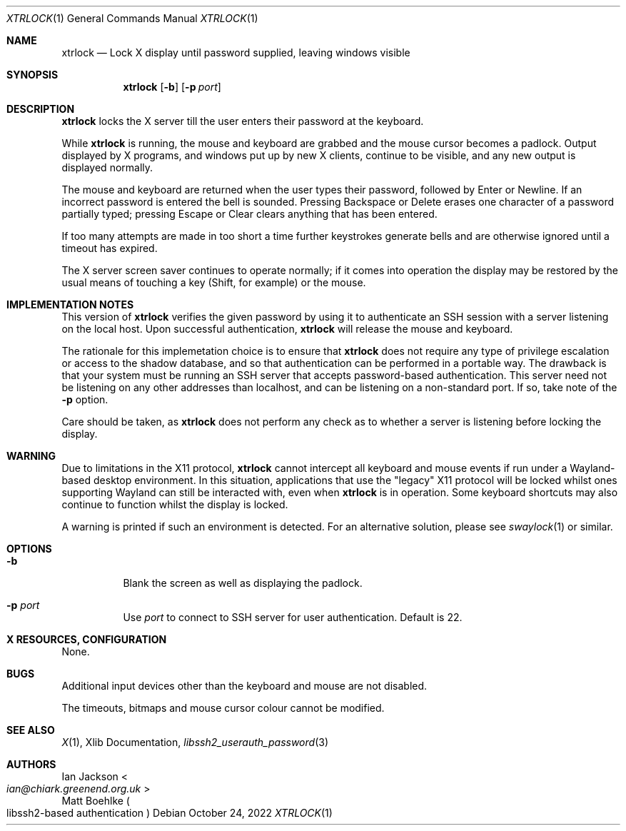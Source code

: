 .\" Copyright (C) 1993, 1994 Ian Jackson
.\" Copyright (C) 2022 Matt Boehlke
.\"
.\" Permission to use, copy, modify and distribute this software and its
.\" documentation is granted under the terms of the GNU General Public
.\" License, version 2 or later, as published by the Free Software
.\" Foundation.
.\"
.\" This program is distributed in the hope that it will be useful, but
.\" WITHOUT ANY WARRANTY; without even the implied warranty of
.\" MERCHANTABILITY or FITNESS FOR A PARTICULAR PURPOSE.  See the GNU
.\" General Public License for more details.
.\"
.Dd $Mdocdate: October 24 2022 $
.Dt XTRLOCK 1
.Os
.Sh NAME
.Nm xtrlock
.Nd Lock X display until password supplied, leaving windows visible
.Sh SYNOPSIS
.Nm
.Op Fl b
.Op Fl p Ar port
.Sh DESCRIPTION
.Nm
locks the X server till the user enters their password at the keyboard.
.Pp
While
.Nm
is running, the mouse and keyboard are grabbed and the mouse cursor
becomes a padlock.  Output displayed by X programs, and windows put up
by new X clients, continue to be visible, and any new output is
displayed normally.
.Pp
The mouse and keyboard are returned when the user types their
password, followed by Enter or Newline.  If an incorrect password is
entered the bell is sounded.  Pressing Backspace or Delete erases one
character of a password partially typed; pressing Escape or Clear
clears anything that has been entered.
.Pp
If too many attempts are made in too short a time further keystrokes
generate bells and are otherwise ignored until a timeout has expired.
.Pp
The X server screen saver continues to operate normally; if it comes
into operation the display may be restored by the usual means of
touching a key (Shift, for example) or the mouse.
.Sh IMPLEMENTATION NOTES
This version of
.Nm
verifies the given password by using it to authenticate an SSH session with
a server listening on the local host.
Upon successful authentication,
.Nm
will release the mouse and keyboard.
.Pp
The rationale for this implemetation choice is to ensure that
.Nm
does not require any type of privilege escalation or access to the shadow
database, and so that authentication can be performed in a portable way.
The drawback is that your system must be running an SSH server that accepts
password-based authentication.
This server need not be listening on any other addresses than localhost,
and can be listening on a non-standard port.
If so, take note of the
.Fl p
option.
.Pp
Care should be taken, as
.Nm
does not perform any check as to whether a server is listening before locking
the display.
.Sh WARNING
Due to limitations in the X11 protocol,
.Nm
cannot intercept all
keyboard and mouse events if run under a Wayland-based desktop environment. In
this situation, applications that use the "legacy" X11 protocol will be locked
whilst ones supporting Wayland can still be interacted with, even when
.Nm
is in operation. Some keyboard shortcuts may also continue to function whilst
the display is locked.
.Pp
A warning is printed if such an environment is detected. For an alternative
solution, please see
.Xr swaylock 1
or similar.
.Sh OPTIONS
.Bl -tag -width Ds
.It Fl b
Blank the screen as well as displaying the padlock.
.It Fl p Ar port
Use
.Ar port
to connect to SSH server for user authentication. Default is 22.
.El
.Sh X RESOURCES, CONFIGURATION
None.
.Sh BUGS
Additional input devices other than the keyboard and mouse are not
disabled.
.Pp
The timeouts, bitmaps and mouse cursor colour cannot be modified.
.Sh SEE ALSO
.Xr X 1 , Xlib Documentation,
.Xr libssh2_userauth_password 3
.Sh AUTHORS
.An Ian Jackson Ao Mt ian@chiark.greenend.org.uk Ac
.An Matt Boehlke Po libssh2-based authentication Pc
